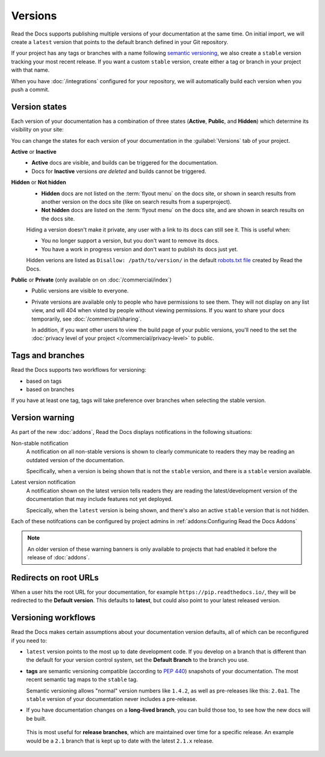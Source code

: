 Versions
========

Read the Docs supports publishing multiple versions of your documentation
at the same time.
On initial import, we will create a ``latest`` version
that points to the default branch defined in your Git repository.

If your project has any tags or branches with a name following `semantic versioning <https://semver.org/>`_,
we also create a ``stable`` version tracking your most recent release.
If you want a custom ``stable`` version,
create either a tag or branch in your project with that name.

When you have :doc:`/integrations` configured for your repository,
we will automatically build each version when you push a commit.

Version states
--------------

Each version of your documentation has a combination of three states (**Active**, **Public**, and **Hidden**) which determine its visibility on your site:

You can change the states for each version of your documentation in the :guilabel:`Versions` tab of your project.

**Active** or **Inactive**
  - **Active** docs are visible, and builds can be triggered for the documentation.
  - Docs for **Inactive** versions *are deleted* and builds cannot be triggered.

**Hidden** or **Not hidden**
  - **Hidden** docs are not listed on the :term:`flyout menu` on the docs site,
    or shown in search results from another version on the docs site
    (like on search results from a superproject).
  - **Not hidden** docs are listed on the :term:`flyout menu` on the docs site,
    and are shown in search results on the docs site.

  Hiding a version doesn't make it private,
  any user with a link to its docs can still see it.
  This is useful when:

  - You no longer support a version, but you don't want to remove its docs.
  - You have a work in progress version and don't want to publish its docs just yet.

  Hidden verions are listed as ``Disallow: /path/to/version/``
  in the default `robots.txt file <https://www.robotstxt.org/>`__ created by Read the Docs.

**Public** or **Private** (only available on on :doc:`/commercial/index`)
  - Public versions are visible to everyone.
  - Private versions are available only to people who have permissions to see them.
    They will not display on any list view, and will 404 when visted by people without viewing permissions.
    If you want to share your docs temporarily, see :doc:`/commercial/sharing`.

    In addition, if you want other users to view the build page of your public versions,
    you'll need to the set the :doc:`privacy level of your project </commercial/privacy-level>` to public.

Tags and branches
-----------------

Read the Docs supports two workflows for versioning:

- based on tags
- based on branches

If you have at least one tag,
tags will take preference over branches when selecting the stable version.

Version warning
---------------

As part of the new :doc:`addons`, Read the Docs displays notifications in the following situations:

Non-stable notification
    A notification on all non-stable versions is shown to clearly communicate to readers they may be reading an outdated version of the documentation.

    Specifically, when a version is being shown that is not the ``stable`` version, and there is a ``stable``
    version available.

Latest version notification
    A notification shown on the latest version tells readers they are reading the latest/development version of the documentation that may include features not yet deployed.

    Specically, when the ``latest`` version is being shown, and there's also an active ``stable`` version that is not hidden.

Each of these notifcations can be configured by project admins in :ref:`addons:Configuring Read the Docs Addons`

.. note::

   An older version of these warning banners is only available to projects that had enabled it before the release of :doc:`addons`.

Redirects on root URLs
----------------------

When a user hits the root URL for your documentation,
for example ``https://pip.readthedocs.io/``,
they will be redirected to the **Default version**.
This defaults to **latest**,
but could also point to your latest released version.

Versioning workflows
--------------------

Read the Docs makes certain assumptions about your documentation version defaults,
all of which can be reconfigured if you need to:

- ``latest`` version points to the most up to date development code.
  If you develop on a branch that is different than the default for your version control system,
  set the **Default Branch** to the branch you use.

- **tags** are semantic versioning compatible (according to  `PEP 440`_) snapshots
  of your documentation. The most recent semantic tag maps to the ``stable`` tag.

  Semantic versioning allows "normal" version numbers like ``1.4.2``, as
  well as pre-releases like this: ``2.0a1``. The ``stable`` version of your documentation never includes a pre-release.

- If you have documentation changes on a **long-lived branch**,
  you can build those too, to see how the new docs will be built.
 This is most useful for **release branches**, which are maintained over time for a specific release. An example would be a ``2.1`` branch that is kept up to date with the latest ``2.1.x`` release. 

.. _PEP 440: https://www.python.org/dev/peps/pep-0440/
